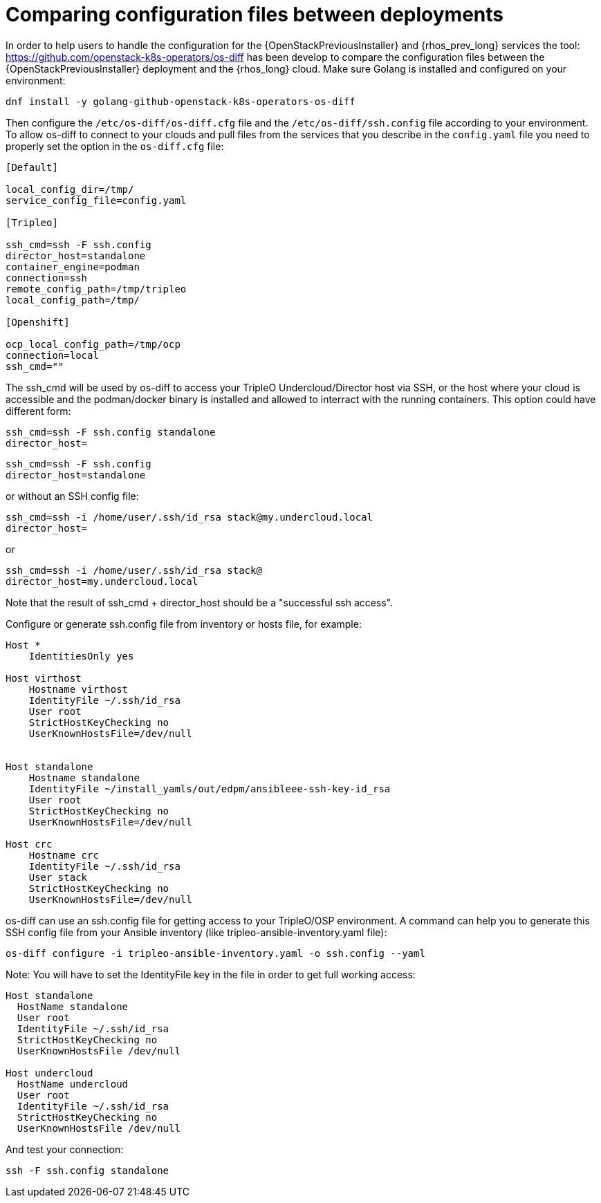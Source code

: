 [id="comparing-configuration-files-between-deployments_{context}"]

= Comparing configuration files between deployments

In order to help users to handle the configuration for the {OpenStackPreviousInstaller} and {rhos_prev_long}
services the tool: https://github.com/openstack-k8s-operators/os-diff has been
develop to compare the configuration files between the {OpenStackPreviousInstaller} deployment and the {rhos_long} cloud.
Make sure Golang is installed and configured on your environment:

----
dnf install -y golang-github-openstack-k8s-operators-os-diff
----

Then configure the `/etc/os-diff/os-diff.cfg` file and the `/etc/os-diff/ssh.config` file according to your environment. To allow os-diff to connect to your clouds and pull files from the services that you describe in the `config.yaml` file you need to properly set the option in the `os-diff.cfg` file:

[source,yaml]
[subs=+quotes]
----
[Default]

local_config_dir=/tmp/
service_config_file=config.yaml

[Tripleo]

ssh_cmd=ssh -F ssh.config
director_host=standalone
container_engine=podman
connection=ssh
remote_config_path=/tmp/tripleo
local_config_path=/tmp/

[Openshift]

ocp_local_config_path=/tmp/ocp
connection=local
ssh_cmd=""
----

The ssh_cmd will be used by os-diff to access your TripleO Undercloud/Director host via SSH,
or the host where your cloud is accessible and the podman/docker binary is installed
and allowed to interract with the running containers. This option could have different form:

----
ssh_cmd=ssh -F ssh.config standalone
director_host=
----

----
ssh_cmd=ssh -F ssh.config
director_host=standalone
----

or without an SSH config file:

----
ssh_cmd=ssh -i /home/user/.ssh/id_rsa stack@my.undercloud.local
director_host=
----

or
----
ssh_cmd=ssh -i /home/user/.ssh/id_rsa stack@
director_host=my.undercloud.local
----

Note that the result of ssh_cmd + director_host should be a "successful ssh access".

Configure or generate ssh.config file from inventory or hosts file, for example:

[source,yaml]
[subs=+quotes]
----
Host *
    IdentitiesOnly yes

Host virthost
    Hostname virthost
    IdentityFile ~/.ssh/id_rsa
    User root
    StrictHostKeyChecking no
    UserKnownHostsFile=/dev/null


Host standalone
    Hostname standalone
ifeval::["{build}" != "downstream"]
    IdentityFile ~/install_yamls/out/edpm/ansibleee-ssh-key-id_rsa
endif::[]
ifeval::["{build}" == "downstream"]
    IdentityFile *<path to SSH key>*
endif::[]
    User root
    StrictHostKeyChecking no
    UserKnownHostsFile=/dev/null

Host crc
    Hostname crc
    IdentityFile ~/.ssh/id_rsa
    User stack
    StrictHostKeyChecking no
    UserKnownHostsFile=/dev/null
----

os-diff can use an ssh.config file for getting access to your TripleO/OSP environment.
A command can help you to generate this SSH config file from your Ansible inventory (like tripleo-ansible-inventory.yaml file):

----
os-diff configure -i tripleo-ansible-inventory.yaml -o ssh.config --yaml
----

Note: You will have to set the IdentityFile key in the file in order to get full working access:

----
Host standalone
  HostName standalone
  User root
  IdentityFile ~/.ssh/id_rsa
  StrictHostKeyChecking no
  UserKnownHostsFile /dev/null

Host undercloud
  HostName undercloud
  User root
  IdentityFile ~/.ssh/id_rsa
  StrictHostKeyChecking no
  UserKnownHostsFile /dev/null
----


And test your connection:

----
ssh -F ssh.config standalone
----